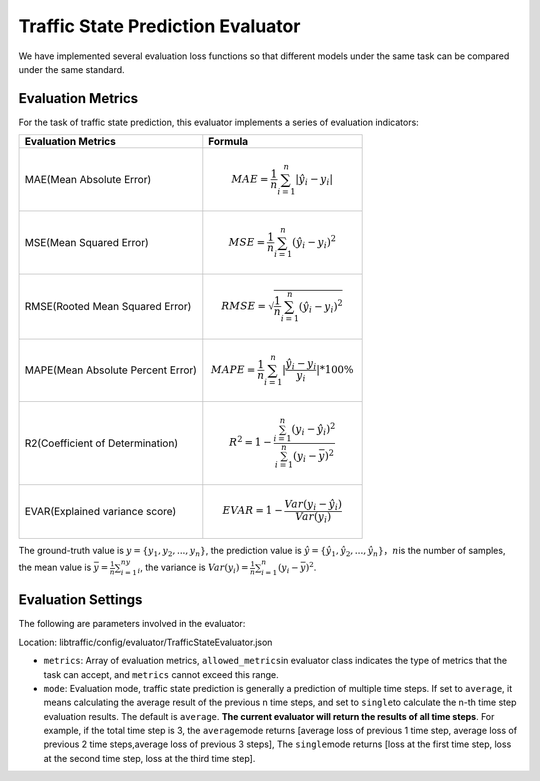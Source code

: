 Traffic State Prediction Evaluator
==================================

We have implemented several evaluation loss functions so that different models under the same task can be compared under the same standard.

Evaluation Metrics
------------------

For the task of traffic state prediction, this evaluator implements a series of evaluation indicators:

================================= ====================================================================================
Evaluation Metrics                Formula
================================= ====================================================================================
MAE(Mean Absolute Error)          .. math:: MAE=\frac{1}{n}\sum_{i=1}^n|\hat{y_{i}}-y_i|
MSE(Mean Squared Error)           .. math:: MSE=\frac{1}{n}\sum_{i=1}^n(\hat{y_{i}}-y_i)^2
RMSE(Rooted Mean Squared Error)   .. math:: RMSE=\sqrt{\frac{1}{n}\sum_{i=1}^n(\hat{y_{i}}-y_i)^2}
MAPE(Mean Absolute Percent Error) .. math:: MAPE=\frac{1}{n}\sum_{i=1}^n|\frac{\hat{y_{i}}-y_i}{y_i}|*100\%
R2(Coefficient of Determination)  .. math:: R^2=1-\frac{\sum_{i=1}^n(y_i-\hat{y_i})^2}{\sum_{i=1}^n(y_i-\bar{y})^2}
EVAR(Explained variance score)    .. math:: EVAR =1-\frac{Var(y_i-\hat{y_i})}{Var(y_i)}
================================= ====================================================================================

The ground-truth value is \ :math:`y=\{y_1,y_2,...,y_n\}`\, the prediction value is \ :math:`\hat{y} = \{\hat{y_1}, \hat{y_2}, ..., \hat{y_n}\}`\ ，\ :math:`n`\ is the number of samples, the mean value is \ :math:`\bar{y}=\frac{1}{n}\sum_{i=1}^ny_i`\, the variance is \ :math:`Var(y_i)=\frac{1}{n}\sum_{i=1}^n(y_{i}-\bar{y})^2`\ .

Evaluation Settings
-------------------

The following are parameters involved in the evaluator:

Location: libtraffic/config/evaluator/TrafficStateEvaluator.json

- ``metrics``\ : Array of evaluation metrics, \ ``allowed_metrics``\ in evaluator class indicates the type of metrics that the task can accept, and ``metrics`` cannot exceed this range.

- ``mode``\ : Evaluation mode, traffic state prediction is generally a prediction of multiple time steps. If set to \ ``average``\, it means calculating the average result of the previous n time steps, and set to \ ``single``\ to calculate the n-th time step evaluation results. The default is \ ``average``\. \ **The current evaluator will return the results of all time steps**\. For example, if the total time step is 3, the \ ``average``\ mode returns [average loss of previous 1 time step, average loss of previous 2 time steps,average loss of previous 3 steps], The \ ``single``\ mode returns [loss at the first time step, loss at the second time step, loss at the third time step].